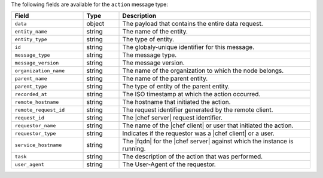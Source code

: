 .. The contents of this file are included in multiple topics.
.. This file should not be changed in a way that hinders its ability to appear in multiple documentation sets.


The following fields are available for the ``action`` message type:

.. list-table::
   :widths: 120 60 320
   :header-rows: 1

   * - Field
     - Type
     - Description
   * - ``data``
     - object
     - The payload that contains the entire data request.
   * - ``entity_name``
     - string
     - The name of the entity.
   * - ``entity_type``
     - string
     - The type of entity.
   * - ``id``
     - string
     - The globaly-unique identifier for this message.
   * - ``message_type``
     - string
     - The message type.
   * - ``message_version``
     - string
     - The message version.
   * - ``organization_name``
     - string
     - The name of the organization to which the node belongs.
   * - ``parent_name``
     - string
     - The name of the parent entity.
   * - ``parent_type``
     - string
     - The type of entity of the parent entity.
   * - ``recorded_at``
     - string
     - The ISO timestamp at which the action occurred.
   * - ``remote_hostname``
     - string
     - The hostname that initiated the action.
   * - ``remote_request_id``
     - string
     - The request identifier generated by the remote client.
   * - ``request_id``
     - string
     - The |chef server| request identifier.
   * - ``requestor_name``
     - string
     - The name of the |chef client| or user that initiated the action.
   * - ``requestor_type``
     - string
     - Indicates if the requestor was a |chef client| or a user.
   * - ``service_hostname``
     - string
     - The |fqdn| for the |chef server| against which the instance is running.
   * - ``task``
     - string
     - The description of the action that was performed.
   * - ``user_agent``
     - string
     - The User-Agent of the requestor.
